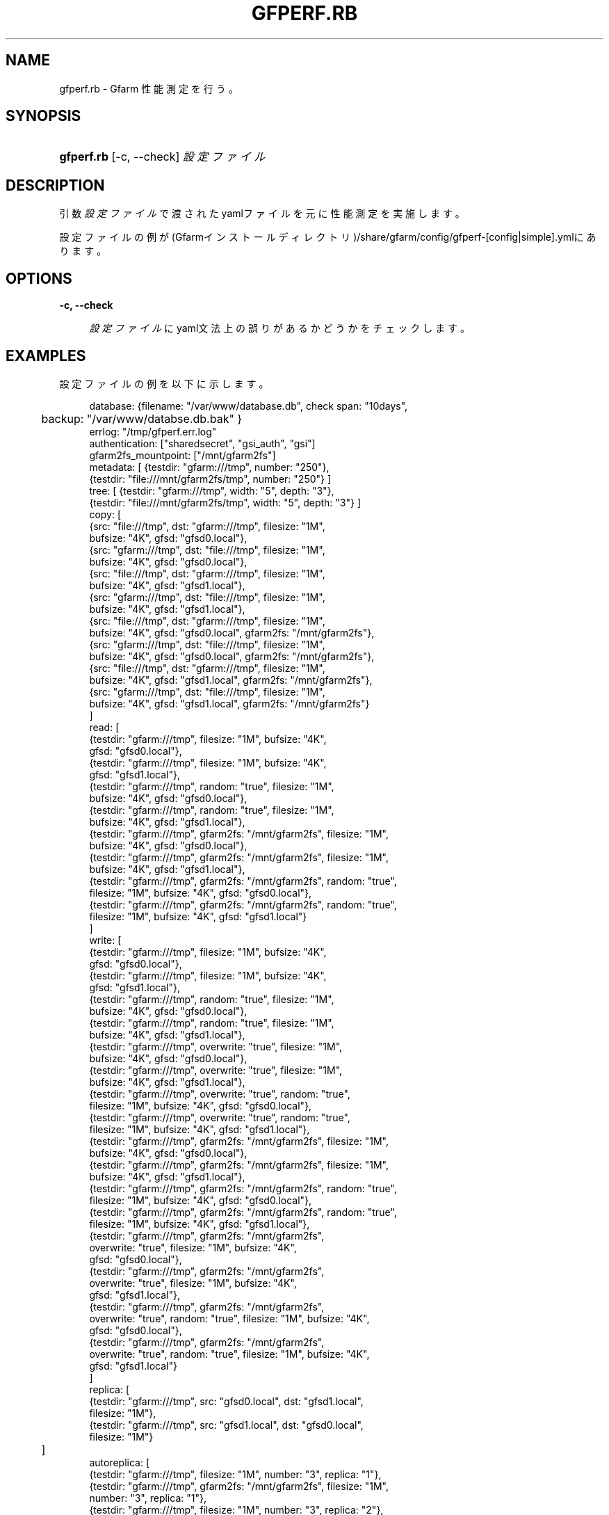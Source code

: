 '\" t
.\"     Title: gfperf.rb
.\"    Author: [FIXME: author] [see http://docbook.sf.net/el/author]
.\" Generator: DocBook XSL Stylesheets v1.76.1 <http://docbook.sf.net/>
.\"      Date: 19 May 2012
.\"    Manual: Gfarm
.\"    Source: Gfarm
.\"  Language: English
.\"
.TH "GFPERF\&.RB" "1" "19 May 2012" "Gfarm" "Gfarm"
.\" -----------------------------------------------------------------
.\" * Define some portability stuff
.\" -----------------------------------------------------------------
.\" ~~~~~~~~~~~~~~~~~~~~~~~~~~~~~~~~~~~~~~~~~~~~~~~~~~~~~~~~~~~~~~~~~
.\" http://bugs.debian.org/507673
.\" http://lists.gnu.org/archive/html/groff/2009-02/msg00013.html
.\" ~~~~~~~~~~~~~~~~~~~~~~~~~~~~~~~~~~~~~~~~~~~~~~~~~~~~~~~~~~~~~~~~~
.ie \n(.g .ds Aq \(aq
.el       .ds Aq '
.\" -----------------------------------------------------------------
.\" * set default formatting
.\" -----------------------------------------------------------------
.\" disable hyphenation
.nh
.\" disable justification (adjust text to left margin only)
.ad l
.\" -----------------------------------------------------------------
.\" * MAIN CONTENT STARTS HERE *
.\" -----------------------------------------------------------------
.SH "NAME"
gfperf.rb \- Gfarm 性能測定を行う。
.SH "SYNOPSIS"
.HP \w'\fBgfperf\&.rb\fR\ 'u
\fBgfperf\&.rb\fR [\-c,\ \-\-check] \fI設定ファイル\fR
.SH "DESCRIPTION"
.PP
引数\fI設定ファイル\fRで渡されたyamlファイルを元に性能測定を実施します。
.PP
設定ファイルの例が(Gfarmインストールディレクトリ)/share/gfarm/config/gfperf\-[config|simple]\&.ymlにあります。
.SH "OPTIONS"
.PP
\fB\-c, \-\-check\fR
.RS 4

\fI設定ファイル\fRにyaml文法上の誤りがあるかどうかをチェックします。
.RE
.SH "EXAMPLES"
.PP
設定ファイルの例を以下に示します。
.sp
.if n \{\
.RS 4
.\}
.nf
database: {filename: "/var/www/database\&.db", check span: "10days",
	   backup: "/var/www/databse\&.db\&.bak" }
errlog: "/tmp/gfperf\&.err\&.log"
authentication: ["sharedsecret", "gsi_auth", "gsi"]
gfarm2fs_mountpoint: ["/mnt/gfarm2fs"]
metadata: [ {testdir: "gfarm:///tmp", number: "250"},
            {testdir: "file:///mnt/gfarm2fs/tmp", number: "250"} ]
tree: [ {testdir: "gfarm:///tmp", width: "5", depth: "3"},
        {testdir: "file:///mnt/gfarm2fs/tmp", width: "5", depth: "3"} ]
copy: [
   {src: "file:///tmp", dst: "gfarm:///tmp", filesize: "1M",
    bufsize: "4K", gfsd: "gfsd0\&.local"},
   {src: "gfarm:///tmp", dst: "file:///tmp", filesize: "1M",
    bufsize: "4K", gfsd: "gfsd0\&.local"},
   {src: "file:///tmp", dst: "gfarm:///tmp", filesize: "1M",
    bufsize: "4K", gfsd: "gfsd1\&.local"},
   {src: "gfarm:///tmp", dst: "file:///tmp", filesize: "1M",
    bufsize: "4K", gfsd: "gfsd1\&.local"},
   {src: "file:///tmp", dst: "gfarm:///tmp", filesize: "1M",
    bufsize: "4K", gfsd: "gfsd0\&.local", gfarm2fs: "/mnt/gfarm2fs"},
   {src: "gfarm:///tmp", dst: "file:///tmp", filesize: "1M",
    bufsize: "4K", gfsd: "gfsd0\&.local", gfarm2fs: "/mnt/gfarm2fs"},
   {src: "file:///tmp", dst: "gfarm:///tmp", filesize: "1M",
    bufsize: "4K", gfsd: "gfsd1\&.local", gfarm2fs: "/mnt/gfarm2fs"},
   {src: "gfarm:///tmp", dst: "file:///tmp", filesize: "1M",
    bufsize: "4K", gfsd: "gfsd1\&.local", gfarm2fs: "/mnt/gfarm2fs"}
      ]
read: [
   {testdir: "gfarm:///tmp", filesize: "1M", bufsize: "4K",
    gfsd: "gfsd0\&.local"},
   {testdir: "gfarm:///tmp", filesize: "1M", bufsize: "4K",
     gfsd: "gfsd1\&.local"},
   {testdir: "gfarm:///tmp", random: "true", filesize: "1M",
    bufsize: "4K", gfsd: "gfsd0\&.local"},
   {testdir: "gfarm:///tmp", random: "true", filesize: "1M",
    bufsize: "4K", gfsd: "gfsd1\&.local"},
   {testdir: "gfarm:///tmp", gfarm2fs: "/mnt/gfarm2fs", filesize: "1M",
    bufsize: "4K", gfsd: "gfsd0\&.local"},
   {testdir: "gfarm:///tmp", gfarm2fs: "/mnt/gfarm2fs", filesize: "1M",
    bufsize: "4K", gfsd: "gfsd1\&.local"},
   {testdir: "gfarm:///tmp", gfarm2fs: "/mnt/gfarm2fs", random: "true",
    filesize: "1M", bufsize: "4K", gfsd: "gfsd0\&.local"},
   {testdir: "gfarm:///tmp", gfarm2fs: "/mnt/gfarm2fs", random: "true",
    filesize: "1M", bufsize: "4K", gfsd: "gfsd1\&.local"}
      ]
write: [
   {testdir: "gfarm:///tmp", filesize: "1M", bufsize: "4K",
    gfsd: "gfsd0\&.local"},
   {testdir: "gfarm:///tmp", filesize: "1M", bufsize: "4K",
    gfsd: "gfsd1\&.local"},
   {testdir: "gfarm:///tmp", random: "true", filesize: "1M",
    bufsize: "4K", gfsd: "gfsd0\&.local"},
   {testdir: "gfarm:///tmp", random: "true", filesize: "1M",
    bufsize: "4K", gfsd: "gfsd1\&.local"},
   {testdir: "gfarm:///tmp", overwrite: "true", filesize: "1M",
    bufsize: "4K", gfsd: "gfsd0\&.local"},
   {testdir: "gfarm:///tmp", overwrite: "true", filesize: "1M",
    bufsize: "4K", gfsd: "gfsd1\&.local"},
   {testdir: "gfarm:///tmp", overwrite: "true", random: "true",
    filesize: "1M", bufsize: "4K", gfsd: "gfsd0\&.local"},
   {testdir: "gfarm:///tmp", overwrite: "true", random: "true",
    filesize: "1M", bufsize: "4K", gfsd: "gfsd1\&.local"},
   {testdir: "gfarm:///tmp", gfarm2fs: "/mnt/gfarm2fs", filesize: "1M",
    bufsize: "4K", gfsd: "gfsd0\&.local"},
   {testdir: "gfarm:///tmp", gfarm2fs: "/mnt/gfarm2fs", filesize: "1M",
    bufsize: "4K", gfsd: "gfsd1\&.local"},
   {testdir: "gfarm:///tmp", gfarm2fs: "/mnt/gfarm2fs", random: "true",
    filesize: "1M", bufsize: "4K", gfsd: "gfsd0\&.local"},
   {testdir: "gfarm:///tmp", gfarm2fs: "/mnt/gfarm2fs", random: "true",
    filesize: "1M", bufsize: "4K", gfsd: "gfsd1\&.local"},
   {testdir: "gfarm:///tmp", gfarm2fs: "/mnt/gfarm2fs",
    overwrite: "true", filesize: "1M", bufsize: "4K",
    gfsd: "gfsd0\&.local"},
   {testdir: "gfarm:///tmp", gfarm2fs: "/mnt/gfarm2fs",
    overwrite: "true", filesize: "1M", bufsize: "4K",
    gfsd: "gfsd1\&.local"},
   {testdir: "gfarm:///tmp", gfarm2fs: "/mnt/gfarm2fs",
    overwrite: "true", random: "true", filesize: "1M", bufsize: "4K",
    gfsd: "gfsd0\&.local"},
   {testdir: "gfarm:///tmp", gfarm2fs: "/mnt/gfarm2fs",
    overwrite: "true", random: "true", filesize: "1M", bufsize: "4K",
    gfsd: "gfsd1\&.local"}
      ]
replica: [
   {testdir: "gfarm:///tmp", src: "gfsd0\&.local", dst: "gfsd1\&.local",
    filesize: "1M"},
   {testdir: "gfarm:///tmp", src: "gfsd1\&.local", dst: "gfsd0\&.local",
    filesize: "1M"}
	 ]
autoreplica: [
   {testdir: "gfarm:///tmp", filesize: "1M", number: "3", replica: "1"},
   {testdir: "gfarm:///tmp", gfarm2fs: "/mnt/gfarm2fs", filesize: "1M",
    number: "3", replica: "1"},
   {testdir: "gfarm:///tmp", filesize: "1M", number: "3", replica: "2"},
   {testdir: "gfarm:///tmp", gfarm2fs: "/mnt/gfarm2fs", filesize: "1M",
    number: "3", replica: "2"}
	 ]
parallel: {
  group1: [
   {rhost: "gfsd0\&.local", type: "read", testdir: "gfarm:///tmp",
    filesize: "1M", bufsize: "4K", gfsd: "gfsd0\&.local"},
   {rhost: "gfsd0\&.local", type: "read", testdir: "gfarm:///tmp",
    filesize: "1M", bufsize: "4K", gfsd: "gfsd1\&.local"}
        ],
  group2: [
   {rhost: "gfsd0\&.local", type: "write", testdir: "gfarm:///tmp",
    filesize: "1M", bufsize: "4K", gfsd: "gfsd0\&.local"},
   {rhost: "gfsd0\&.local", type: "write", testdir: "gfarm:///tmp",
    filesize: "1M", bufsize: "4K", gfsd: "gfsd1\&.local"}
       ],
  group3: [
   {type: "replica", testdir: "gfarm:///tmp", src: "gfsd0\&.local",
    dst: "gfsd1\&.local", filesize: "1M"},
   {type: "replica", testdir: "gfarm:///tmp", src: "gfsd1\&.local",
    dst: "gfsd0\&.local", filesize: "1M"}
       ]
}
parallel\-autoreplica: {
  group4: [
     {testdir: "gfarm:///tmp1", filesize: "1M", number: "3",
      replica: "2"},
     {testdir: "gfarm:///tmp2", filesize: "1M", number: "3",
      replica: "2"},
     {testdir: "gfarm:///tmp3", filesize: "1M", number: "3",
      replica: "2"},
     {testdir: "gfarm:///tmp4", filesize: "1M", number: "3",
      replica: "2"}
       ],
  group5: [
     {testdir: "gfarm:///tmp1", gfarm2fs: "/mnt/gfarm2fs",
      filesize: "1M", number: "3", replica: "2"},
     {testdir: "gfarm:///tmp2", gfarm2fs: "/mnt/gfarm2fs",
      filesize: "1M", number: "3", replica: "2"}
       ]    
}
.fi
.if n \{\
.RE
.\}
.PP
以下に各設定項目の詳細を述べます。
.PP
database
.RS 4
filename:に性能測定の結果を保持するデータベースを指定します。 backup:には自動バックアップ先を指定します。 check span:で指定された時間分の平均値及び標準偏差を計算します。
.RE
.PP
errlog
.RS 4
エラーが発生したときのログファイルの出力先を指定します。 本指定の有無に拘らず上記データベースファイルにエラーメッセージは格納されます。WEBを参照せずにエラーを確認したい場合に使用します。
.RE
.PP
authentication
.RS 4
性能測定を行う際の認証方式を指定します。 sharedsecret, gsi_auth, gsiを指定することができます。 ここで指定した認証方式で全てのテストを実施します。
.RE
.PP
gfarm2fs_mountpoint
.RS 4
性能測定を行う際に使用するマウントポイントを指定します。 上記認証方式に従って本コマンドがgfarm2fsを呼出します。 ここで指定したマウントポイントを使用して各テストのテストディレクトリとしてください。
.RE
.PP
metadata
.RS 4
gfperf\-metadataを用いた測定内容を記述します。 パラメータはロングオプションで記述します。
.RE
.PP
tree
.RS 4
gfperf\-treeを用いた測定内容を記述します。 パラメータはロングオプションで記述します。
.RE
.PP
copy
.RS 4
gfperf\-copyを用いた測定内容を記述します。 パラメータはロングオプションで記述します。
.RE
.PP
read
.RS 4
gfperf\-readを用いた測定内容を記述します。 パラメータはロングオプションで記述します。 random:オプションは引数に何を渡してもランダム読込の性能測定になります。 シーケンシャル読込の測定を行う場合、random:を削除してください。
.RE
.PP
write
.RS 4
gfperf\-writeを用いた測定内容を記述します。 パラメータはロングオプションで記述します。 random:オプションは引数に何を渡してもランダム書込の性能測定になります。 シーケンシャル書込の測定を行う場合、random:を削除してください。 overwrite:オプションは引数に何を渡しても上書きの性能測定になります。 追記書込みの測定を行う場合、overwrite:を削除してください。
.RE
.PP
replica
.RS 4
gfperf\-replicaを用いた測定内容を記述します。 パラメータはロングオプションで記述します。
.RE
.PP
autoreplica
.RS 4
gfperf\-autoreplicaを用いた測定内容を記述します。 パラメータはロングオプションで記述します。
.RE
.PP
parallel
.RS 4
並列テストのテストパターンを記述します。 グループ名をキーにテスト内容を配列にして記述します。 グループ名は設定ファイル内で一意でなくてはなりません。 テスト内容はrhost:でsshで呼出す実行先を指定し、type:で呼出すコマンドを指定します。 type:に指定できるのはread, write, replicaの3つです。 それぞれgfperf\-parallel\-read, gfperf\-parallel\-write, gfperf\-parallel\-replicaが呼出されます。
.RE
.PP
parallel\-autoreplica
.RS 4
自動複製の並列テストのテストパターンを記述します。 グループ名をキーにテスト内容を配列にして記述します。 グループ名は設定ファイル内で一意でなくてはなりません。 テスト内容はgfperf\-parallel\-autoreplicaのロングオプションを記述したものです。 gfperf\-parallel\-autoreplicaを記述された数分呼び出し、その平均値をとってテスト結果とします。
.RE
.SH "SEE ALSO"
.PP

\fBgfperf-metadata\fR(1),
\fBgfperf-tree\fR(1),
\fBgfperf-copy\fR(1),
\fBgfperf-read\fR(1),
\fBgfperf-write\fR(1),
\fBgfperf-replica\fR(1),
\fBgfperf-autoreplica\fR(1),
\fBgfperf-parallel-read\fR(1),
\fBgfperf-parallel-write\fR(1),
\fBgfperf-parallel-replica\fR(1),
\fBgfperf-parallel-autoreplica\fR(1),
.SH "NOTES"
.PP
sshでコマンド起動を行う場合、 事前にパスワードなしでのログインできる環境を整える必要があります。
.PP
また、OSによっては\&.bashrcが読み込まれないことがありますので、 gfperf\&.rbを実行する前に確認してください。
